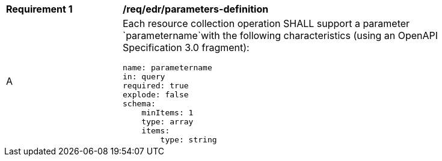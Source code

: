 [[req_edr_parameters-definition]]
[width="90%",cols="2,6a"]
|===
|*Requirement {counter:req-id}* | */req/edr/parameters-definition* 
^|A |Each resource collection operation SHALL support a parameter `parametername`with the following characteristics (using an OpenAPI Specification 3.0 fragment):

[source,YAML]
----
name: parametername
in: query
required: true
explode: false
schema:
    minItems: 1
    type: array
    items: 
        type: string
----
|===
